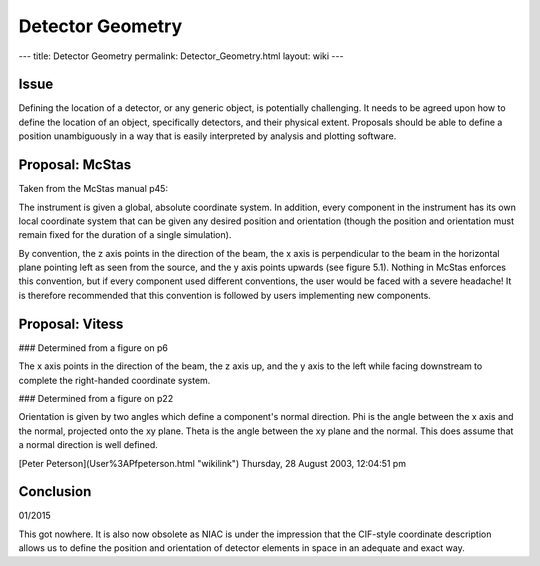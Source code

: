 =================
Detector Geometry
=================

--- title: Detector Geometry permalink: Detector_Geometry.html layout: wiki ---

Issue
-----

Defining the location of a detector, or any generic object, is potentially challenging. It needs to be agreed upon how
to define the location of an object, specifically detectors, and their physical extent. Proposals should be able to
define a position unambiguously in a way that is easily interpreted by analysis and plotting software.

Proposal: McStas
-----------------

Taken from the McStas manual p45:

The instrument is given a global, absolute coordinate system. In addition, every component in the instrument has its
own local coordinate system that can be given any desired position and orientation (though the position and orientation
must remain fixed for the duration of a single simulation).

By convention, the z axis points in the direction of the beam, the x axis is perpendicular to the beam in the horizontal
plane pointing left as seen from the source, and the y axis points upwards (see figure 5.1). Nothing in McStas enforces
this convention, but if every component used different conventions, the user would be faced with a severe headache! It is
therefore recommended that this convention is followed by users implementing new components.

Proposal: Vitess
----------------

### Determined from a figure on p6

The x axis points in the direction of the beam, the z axis up, and the y axis to the left while facing downstream to
complete the right-handed coordinate system.

### Determined from a figure on p22

Orientation is given by two angles which define a component's normal direction. Phi is the angle between the x axis and
the normal, projected onto the xy plane. Theta is the angle between the xy plane and the normal. This does assume that a
normal direction is well defined.

[Peter Peterson](User%3APfpeterson.html "wikilink") Thursday, 28 August 2003, 12:04:51 pm

Conclusion
----------

01/2015

This got nowhere. It is also now obsolete as NIAC is under the impression that the CIF-style coordinate description
allows us to define the position and orientation of detector elements in space in an adequate and exact way.
